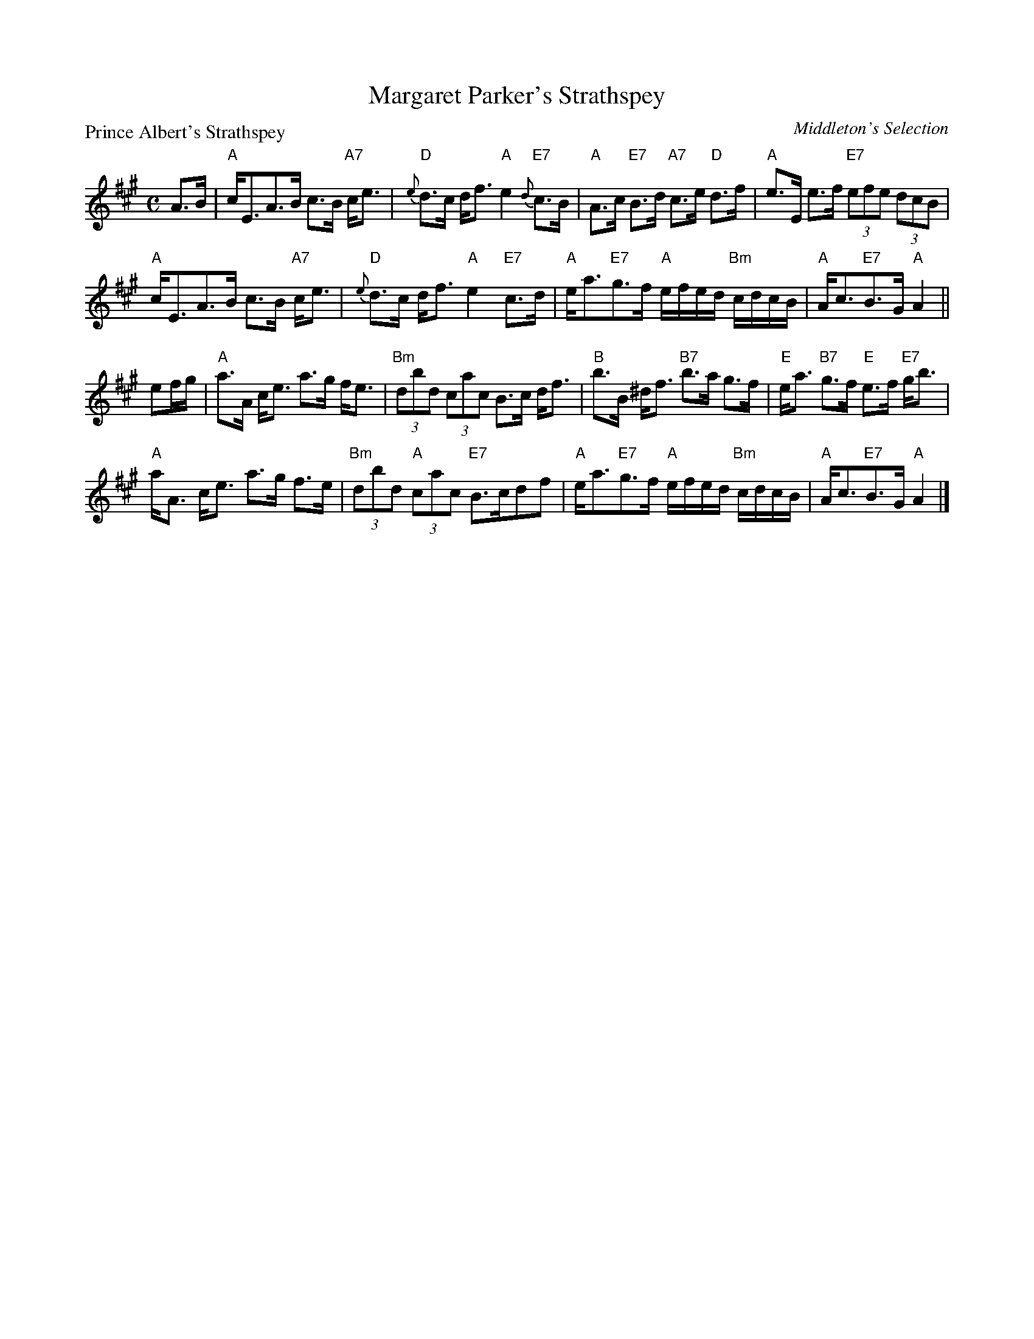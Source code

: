 X:3103
T:Margaret Parker's Strathspey
P:Prince Albert's Strathspey
C:Middleton's Selection
R:Strathspey (8x32)
B:RSCDS 31-3
Z:Anselm Lingnau <anselm@strathspey.org>
M:C
L:1/8
K:A
%
A>B|"A"c<EA>B c>B "A7"c<e|"D"{e}d>c d<f "A"e2 "E7"{d}c>B|\
    "A"A>c "E7"B>d "A7"c>e "D"d>f|"A"e>E e>f "E7"(3efe (3dcB|
    "A"c<EA>B c>B "A7"c<e|"D"{e}d>c d<f "A"e2 "E7"c>d|\
    "A"e<a"E7"g>f "A"e/f/e/d/ "Bm"c/d/c/B/|"A"A<c"E7"B>G "A"A2||
ef/g/|"A"a>A c<e a>g f<e|"Bm"(3dbd (3cac B>c d<f|\
    "B"b>B ^d<f "B7"b>a g>f|"E"e<a "B7"g>f "E"e>f "E7"g<b|
    "A"a<A c<e a>g f>e|"Bm"(3dbd "A"(3cac "E7"B>cdf|\
    "A"e<a"E7"g>f "A"e/f/e/d/ "Bm"c/d/c/B/|"A"A<c"E7"B>G "A"A2|]
